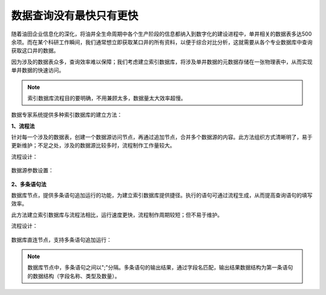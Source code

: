 ﻿.. DataBaseIndex

数据查询没有最快只有更快
====================================
随着油田企业信息化的深化，将油井全生命周期中各个生产阶段的信息都纳入到数字化的建设进程中，单井相关的数据表多达500余项。而在某个科研工作瞬间，我们通常想立即获取某口井的所有资料，以便于综合对比分析，这就需要从各个专业数据库中查询获取这口井的数据。

因为涉及的数据表众多，查询效率难以保障；我们考虑建立索引数据库，将涉及单井数据的元数据存储在一张物理表中，从而实现单井数据的快速访问。

.. note::

  索引数据库流程目的要明确，不用兼顾太多，数据量太大效率超慢。

数据专家系统提供多种索引数据库的建立方法：

**1、流程法**

针对每一个涉及的数据表，创建一个数据源访问节点，再通过追加节点，合并多个数据源的内容。此方法组织方式清晰明了，易于更新维护；不足之处，涉及的数据源比较多时，流程制作工作量较大。

流程设计：

.. figure:: images/DataBaseIndex01.png
     :align: center
     :figwidth: 90% 
     :name: plate 	 

数据源参数设置：

.. figure:: images/DataBaseIndex02.png
     :align: center
     :figwidth: 90% 
     :name: plate 	 


**2、多条语句法**

数据库节点，提供多条语句追加运行的功能，为建立索引数据库提供捷径。执行的语句可通过流程生成，从而提高查询语句的填写效率。

此方法建立索引数据库与流程法相比，运行速度更快，流程制作周期较短；但不易于维护。

流程设计：

.. figure:: images/DataBaseIndex03.png
     :align: center
     :figwidth: 90% 
     :name: plate 	 

数据库直连节点，支持多条语句追加运行： 

.. figure:: images/DataBaseIndex04.png
     :align: center
     :figwidth: 90% 
     :name: plate 	 

.. note::
  数据库节点中，多条语句之间以";"分隔。多条语句的输出结果，通过字段名匹配，输出结果数据结构为第一条语句的数据结构（字段名称、类型及数量）。
